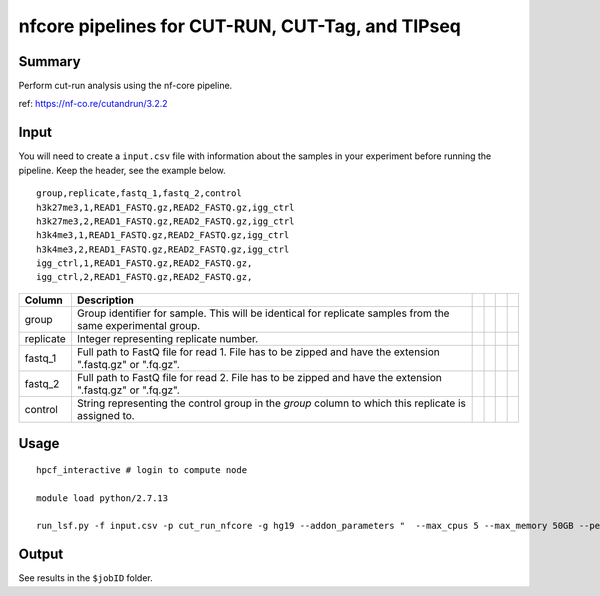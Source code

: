nfcore pipelines for CUT-RUN, CUT-Tag, and TIPseq 
===================================

Summary
^^^^^^^

Perform cut-run analysis using the nf-core pipeline.

ref: https://nf-co.re/cutandrun/3.2.2


Input
^^^^^

You will need to create a ``input.csv`` file with information about the samples in your experiment before running the pipeline. Keep the header, see the example below.

::

	group,replicate,fastq_1,fastq_2,control
	h3k27me3,1,READ1_FASTQ.gz,READ2_FASTQ.gz,igg_ctrl
	h3k27me3,2,READ1_FASTQ.gz,READ2_FASTQ.gz,igg_ctrl
	h3k4me3,1,READ1_FASTQ.gz,READ2_FASTQ.gz,igg_ctrl
	h3k4me3,2,READ1_FASTQ.gz,READ2_FASTQ.gz,igg_ctrl
	igg_ctrl,1,READ1_FASTQ.gz,READ2_FASTQ.gz,
	igg_ctrl,2,READ1_FASTQ.gz,READ2_FASTQ.gz,

+-----------+--------------------------------------------------------------------------------------------------------------+--+--+--+--+
| Column    | Description                                                                                                  |  |  |  |  |
+===========+==============================================================================================================+==+==+==+==+
| group     | Group identifier for sample. This will be identical for replicate samples from the same experimental group.  |  |  |  |  |
+-----------+--------------------------------------------------------------------------------------------------------------+--+--+--+--+
| replicate | Integer representing replicate number.                                                                       |  |  |  |  |
+-----------+--------------------------------------------------------------------------------------------------------------+--+--+--+--+
| fastq_1   | Full path to FastQ file for read 1. File has to be zipped and have the extension ".fastq.gz" or ".fq.gz".    |  |  |  |  |
+-----------+--------------------------------------------------------------------------------------------------------------+--+--+--+--+
| fastq_2   | Full path to FastQ file for read 2. File has to be zipped and have the extension ".fastq.gz" or ".fq.gz".    |  |  |  |  |
+-----------+--------------------------------------------------------------------------------------------------------------+--+--+--+--+
| control   | String representing the control group in the `group` column to which this replicate is assigned to.          |  |  |  |  |
+-----------+--------------------------------------------------------------------------------------------------------------+--+--+--+--+

Usage
^^^^^

::

	hpcf_interactive # login to compute node

	module load python/2.7.13

	run_lsf.py -f input.csv -p cut_run_nfcore -g hg19 --addon_parameters "  --max_cpus 5 --max_memory 50GB --peakcaller macs2 --normalisation_mode Spikein -resume"

Output
^^^^^^

See results in the ``$jobID`` folder.


